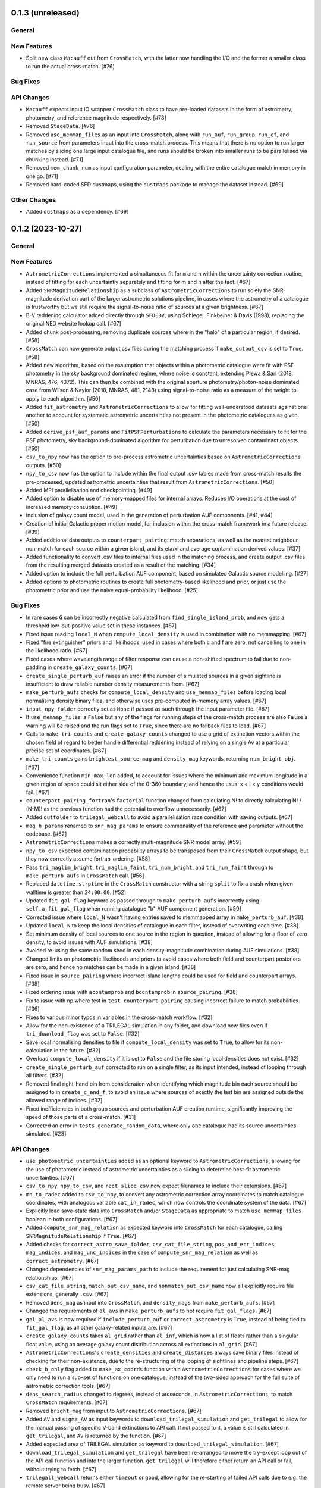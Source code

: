 0.1.3 (unreleased)
------------------

General
^^^^^^^

New Features
^^^^^^^^^^^^

- Split new class ``Macauff`` out from ``CrossMatch``, with the latter now handling
  the I/O and the former a smaller class to run the actual cross-match. [#76]

Bug Fixes
^^^^^^^^^

API Changes
^^^^^^^^^^^

- ``Macauff`` expects input IO wrapper ``CrossMatch`` class to have pre-loaded
  datasets in the form of astrometry, photometry, and reference magnitude
  respectively. [#78]

- Removed ``StageData``. [#76]

- Removed ``use_memmap_files`` as an input into ``CrossMatch``, along with
  ``run_auf``, ``run_group``, ``run_cf``, and ``run_source`` from parameters
  input into the cross-match process. This means that there is no option to
  run larger matches by slicing one large input catalogue file, and runs should
  be broken into smaller runs to be parallelised via chunking instead. [#71]

- Removed ``mem_chunk_num`` as input configuration parameter, dealing with the
  entire catalogue match in memory in one go. [#71]

- Removed hard-coded SFD dustmaps, using the ``dustmaps`` package to manage the
  dataset instead. [#69]

Other Changes
^^^^^^^^^^^^^

- Added ``dustmaps`` as a dependency. [#69]


0.1.2 (2023-10-27)
------------------

General
^^^^^^^

New Features
^^^^^^^^^^^^

- ``AstrometricCorrections`` implemented a simultaneous fit for ``m`` and ``n``
  within the uncertainty correction routine, instead of fitting for each
  uncertaintiy separately and fitting for m and n after the fact. [#67]

- Added ``SNRMagnitudeRelationship`` as a subclass of ``AstrometricCorrections``
  to run solely the SNR-magnitude derivation part of the larger astrometric
  solutions pipeline, in cases where the astrometry of a catalogue is trustworthy
  but we still require the signal-to-noise ratio of sources at a given
  brightness. [#67]

- B-V reddening calculator added directly through ``SFDEBV``, using Schlegel,
  Finkbeiner & Davis (1998), replacing the original NED website lookup call. [#67]

- Added chunk post-processing, removing duplicate sources where in the "halo" of
  a particular region, if desired. [#58]

- ``CrossMatch`` can now generate output csv files during the matching process if
  ``make_output_csv`` is set to ``True``. [#58]

- Added new algorithm, based on the assumption that objects within a photometric
  catalogue were fit with PSF photometry in the sky background dominated regime,
  where noise is constant, extending Plewa & Sari (2018, MNRAS, 476, 4372). This
  can then be combined with the original aperture photometry/photon-noise
  dominated case from Wilson & Naylor (2018, MNRAS, 481, 2148) using
  signal-to-noise ratio as a measure of the weight to apply to each
  algorithm. [#50]

- Added ``fit_astrometry`` and ``AstrometricCorrections`` to allow for fitting
  well-understood datasets against one another to account for systematic
  astrometric uncertainties not present in the photometric catalogues as
  given. [#50]

- Added ``derive_psf_auf_params`` and ``FitPSFPerturbations`` to calculate the
  parameters necessary to fit for the PSF photometry, sky background-dominated
  algorithm for perturbation due to unresolved contaminant objects. [#50]

- ``csv_to_npy`` now has the option to pre-process astrometric uncertainties
  based on ``AstrometricCorrections`` outputs. [#50]

- ``npy_to_csv`` now has the option to include within the final output .csv
  tables made from cross-match results the pre-processed, updated astrometric
  uncertainties that result from ``AstrometricCorrections``. [#50]

- Added MPI parallelisation and checkpointing. [#49]

- Added option to disable use of memory-mapped files for internal arrays.
  Reduces I/O operations at the cost of increased memory consuption. [#49]

- Inclusion of galaxy count model, used in the generation of perturbation
  AUF components. [#41, #44]

- Creation of initial Galactic proper motion model, for inclusion within the
  cross-match framework in a future release. [#39]

- Added additional data outputs to ``counterpart_pairing``: match separations, as
  well as the nearest neighbour non-match for each source within a given island,
  and its eta/xi and average contamination derived values. [#37]

- Added functionality to convert .csv files to internal files used in the
  matching process, and create output .csv files from the resulting merged
  datasets created as a result of the matching. [#34]

- Added option to include the full perturbation AUF component, based on
  simulated Galactic source modelling. [#27]

- Added options to photometric routines to create full photometry-based
  likelihood and prior, or just use the photometric prior and use the naive
  equal-probability likelihood. [#25]

Bug Fixes
^^^^^^^^^

- In rare cases ``G`` can be incorrectly negative calculated from
  ``find_single_island_prob``, and now gets a threshold low-but-positive value
  set in these instances. [#67]

- Fixed issue reading ``local_N`` when ``compute_local_density`` is used in
  combination with no memmapping. [#67]

- Fixed "fire extinguisher" priors and likelihoods, used in cases where both c
  and f are zero, not cancelling to one in the likelihood ratio. [#67]

- Fixed cases where wavelength range of filter response can cause a non-shifted
  spectrum to fail due to non-padding in ``create_galaxy_counts``. [#67]

- ``create_single_perturb_auf`` raises an error if the number of simulated
  sources in a given sightline is insufficient to draw reliable number density
  measurements from. [#67]

- ``make_perturb_aufs`` checks for ``compute_local_density`` and
  ``use_memmap_files`` before loading local normalising density binary
  files, and otherwise uses pre-computed in-memory array values. [#67]

- ``input_npy_folder`` correctly set as ``None`` if passed as such through
  the input parameter file. [#67]

- If ``use_memmap_files`` is ``False`` but any of the flags for running steps
  of the cross-match process are also ``False`` a warning will be raised and
  the run flags set to ``True``, since there are no fallback files to load. [#67]

- Calls to ``make_tri_counts`` and ``create_galaxy_counts`` changed to use a
  grid of extinction vectors within the chosen field of regard to better
  handle differential reddening instead of relying on a single Av at a
  particular precise set of coordinates. [#67]

- ``make_tri_counts`` gains ``brightest_source_mag`` and ``density_mag``
  keywords, returning ``num_bright_obj``. [#67]

- Convenience function ``min_max_lon`` added, to account for issues where
  the minimum and maximum longitude in a given region of space could sit either
  side of the 0-360 boundary, and hence the usual x < l < y conditions would
  fail. [#67]

- ``counterpart_pairing_fortran``'s ``factorial`` function changed from
  calculating N! to directly calculating N! / (N-M)! as the previous function
  had the potential to overflow unnecessarily. [#67]

- Added ``outfolder`` to ``trilegal_webcall`` to avoid a parallelisation race
  condition with saving outputs. [#67]

- ``mag_h_params`` renamed to ``snr_mag_params`` to ensure commonality of the
  reference and parameter without the codebase. [#62]

- ``AstrometricCorrections`` makes a correctly multi-magnitude SNR model
  array. [#59]

- ``npy_to_csv`` expected contamination probability arrays to be transposed from
  their ``CrossMatch`` output shape, but they now correctly assume
  fortran-ordering. [#58]

- Pass ``tri_maglim_bright``, ``tri_maglim_faint``, ``tri_num_bright``, and
  ``tri_num_faint`` through to ``make_perturb_aufs`` in ``CrossMatch`` call. [#56]

- Replaced ``datetime.strptime`` in the ``CrossMatch`` constructor with a
  string ``split`` to fix a crash when given walltime is greater than
  ``24:00:00``. [#52]

- Updated ``fit_gal_flag`` keyword as passed through to ``make_perturb_aufs``
  incorrectly using ``self.a_fit_gal_flag`` when running catalogue "b" AUF
  component generation. [#50]

- Corrected issue where ``local_N`` wasn't having entries saved to memmapped
  array in ``make_perturb_auf``. [#38]

- Updated ``local_N`` to keep the local densities of catalogue in each filter,
  instead of overwriting each time. [#38]

- Set minimum density of local sources to one source in the region in question,
  instead of allowing for a floor of zero density, to avoid issues with AUF
  simulations. [#38]

- Avoided re-using the same random seed in each density-magnitude combination
  during AUF simulations. [#38]

- Changed limits on photometric likelihoods and priors to avoid cases where
  both field and counterpart posteriors are zero, and hence no matches can be
  made in a given island. [#38]

- Fixed issue in ``source_pairing`` where incorrect island lengths could be used
  for field and counterpart arrays. [#38]

- Fixed ordering issue with ``acontamprob`` and ``bcontamprob`` in
  ``source_pairing``. [#38]

- Fix to issue with np.where test in ``test_counterpart_pairing`` causing incorrect
  failure to match probabilities. [#36]

- Fixes to various minor typos in variables in the cross-match workflow. [#32]

- Allow for the non-existence of a TRILEGAL simulation in any folder, and download
  new files even if ``tri_download_flag`` was set to ``False``. [#32]

- Save local normalising densities to file if ``compute_local_density`` was set
  to ``True``, to allow for its non-calculation in the future. [#32]

- Overload ``compute_local_density`` if it is set to ``False`` and the file
  storing local densities does not exist. [#32]

- ``create_single_perturb_auf`` corrected to run on a single filter, as its input
  intended, instead of looping through all filters. [#32]

- Removed final right-hand bin from consideration when identifying which magnitude
  bin each source should be assigned to in ``create_c_and_f``, to avoid an issue
  where sources of exactly the last bin are assigned outside the allowed range
  of indices. [#32]

- Fixed inefficiencies in both group sources and perturbation AUF creation runtime,
  significantly improving the speed of those parts of a cross-match. [#31]

- Corrected an error in ``tests.generate_random_data``, where only one catalogue
  had its source uncertainties simulated. [#23]

API Changes
^^^^^^^^^^^

- ``use_photometric_uncertainties`` added as an optional keyword to
  ``AstrometricCorrections``, allowing for the use of photometric instead of
  astrometric uncertainties as a slicing to determine best-fit astrometric
  uncertainties. [#67]

- ``csv_to_npy``, ``npy_to_csv``, and ``rect_slice_csv`` now expect filenames to
  include their extensions. [#67]

- ``mn_to_radec`` added to ``csv_to_npy``, to convert any astrometric correction
  array coordinates to match catalogue coordinates, with analogous variable
  ``cat_in_radec``, which now controls the coordinate system of the data. [#67]

- Explicitly load save-state data into ``CrossMatch`` and/or ``StageData`` as
  appropriate to match ``use_memmap_files`` boolean in both configurations. [#67]

- Added ``compute_snr_mag_relation`` as expected keyword into ``CrossMatch``
  for each catalogue, calling ``SNRMagnitudeRelationship`` if ``True``. [#67]

- Added checks for ``correct_astro_save_folder``, ``csv_cat_file_string``,
  ``pos_and_err_indices``, ``mag_indices``, and ``mag_unc_indices`` in the case
  of ``compute_snr_mag_relation`` as well as ``correct_astrometry``. [#67]

- Changed dependencies of ``snr_mag_params_path`` to include the requirement
  for just calculating SNR-mag relationships. [#67]

- ``csv_cat_file_string``, ``match_out_csv_name``, and ``nonmatch_out_csv_name``
  now all explicitly require file extensions, generally ``.csv``. [#67]

- Removed ``dens_mag`` as input into ``CrossMatch``, and ``density_mags`` from
  ``make_perturb_aufs``. [#67]

- Changed the requirements of ``al_avs`` in ``make_perturb_aufs`` to not require
  ``fit_gal_flags``. [#67]

- ``gal_al_avs`` is now required if ``include_perturb_auf`` or
  ``correct_astrometry`` is ``True``, instead of being tied to
  ``fit_gal_flag``, as all other galaxy-related inputs are. [#67]

- ``create_galaxy_counts`` takes ``al_grid`` rather than ``al_inf``, which is
  now a list of floats rather than a singular float value, using an average
  galaxy count distribution across all extinctions in ``al_grid``. [#67]

- ``AstrometricCorrections``'s ``create_densities`` and ``create_distances``
  always save binary files instead of checking for their non-existence, due to
  the re-structuring of the looping of sightlines and pipeline steps. [#67]

- ``check_b_only`` flag added to ``make_ax_coords`` function within
  ``AstrometricCorrections`` for cases where we only need to run a sub-set
  of functions on one catalogue, instead of the two-sided approach for the full
  suite of astrometric correction tools. [#67]

- ``dens_search_radius`` changed to degrees, instead of arcseconds, in
  ``AstrometricCorrections``, to match ``CrossMatch`` requirements. [#67]

- Removed ``bright_mag`` from input to ``AstrometricCorrections``. [#67]

- Added ``AV`` and ``sigma_AV`` as input keywords to
  ``download_trilegal_simulation`` and ``get_trilegal`` to allow for the manual
  passing of specific V-band extinctions to API call. If not passed to it, a
  value is still calculated in ``get_trilegal``, and ``AV`` is returned by the
  function. [#67]

- Added expected area of TRILEGAL simulation as keyword to
  ``download_trilegal_simulation``. [#67]

- ``download_trilegal_simulation`` and ``get_trilegal`` have been re-arranged to
  move the try-except loop out of the API call function and into the larger
  function. ``get_trilegal`` will therefore either return an API call or fail,
  without trying to fetch. [#67]

- ``trilegall_webcall`` returns either ``timeout`` or ``good``, allowing for the
  re-starting of failed API calls due to e.g. the remote server being busy. [#67]

- In ``AstrometricCorrections``, ``triname`` now requires either one or two
  ``{}`` Python string formats, depending on ``coord_or_chunk``. [#62]

- All ``recreate`` flags all removed from ``AstrometricCorrections``, which now
  loops on a per-sightline basis instead of using per-step loops. [#62]

- Added ``n_pool`` as input to ``CrossMatch`` to control the number of threads used
  in ``multiprocessing`` calls. [#62]

- Added parameters ``correct_astrometry``, ``best_mag_index``, ``nn_radius``,
  ``correct_astro_save_folder``, ``csv_cat_file_string``,
  ``ref_csv_cat_file_string``, ``correct_mag_array``, ``correct_mag_slice``,
  ``correct_sig_slice``, ``pos_and_err_indices``, ``mag_indices``,
  ``mag_unc_indices``, ``chunk_overlap_col``, and ``best_mag_index_col`` as
  catalogue-level inputs to ``CrossMatch`` to allow for astrometric corrections
  through ``AstrometricCorrections`` directly before a cross-match. [#62]

- Requirements for ``num_trials``, ``d_mag``, ``run_fw_auf``, ``run_psf_auf``,
  ``psf_fwhms``, ``dens_mags``, ``snr_mag_params_path``, ``download_tri``,
  ``tri_set_name``, ``tri_filt_names``, ``tri_filt_num``, ``tri_maglim_faint``,
  ``tri_num_faint``, ``dens_dist``, ``dd_params_path``, ``l_cut_path``,
  ``gal_wavs``, ``gal_zmax``, ``gal_nzs``, ``gal_aboffsets``,
  ``gal_filternames``, and ``gal_al_avs`` inputs to ``CrossMatch`` changed to
  either require ``include_perturb_auf`` (and lower-level input criteria) or
  ``correct_astrometry``. [#62]

- Removed expectation of parameters ``tri_num_bright`` and ``tri_maglim_bright`` from
  ``CrossMatch`` input parameter files. Currently only expect the "faint" versions
  due to limits with requesting significant numbers of bright TRILEGAL objects. [#61]

- Added ``tri_num_faint`` to ``AstrometricCorrections`` to control the resolution of
  TRILEGAL simulations used in fitting for astrometry systematics, and removed
  ``maglim_b`` from expected keywords, limiting the number of TRILEGAL simulations
  to just one across the entire dynamic range, as with ``CrossMatch``. [#61]

- Added new keyword ``pregenerate_cutouts`` to ``AstometricCorrections``, indicating
  whether sightlines can be assumed to be pre-made or if they should be able to be
  made on-the-fly as part of the correction-fitting process. [#59]

- ``AstrometricCorrection`` had ``cutout_area`` and ``cutout_height``, as well as
  ``a_cat_func`` and ``b_cat_func``, made optional keywords. [#59]

- ``AstrometricCorrections`` now takes keyword input ``coord_system`` to determine
  whether coordinates fed into the class are in equatorial or galactic coordinates,
  handling conversions and consistency where necessary. Additionally, keywords were
  given more general names reflecting this change and now the class requires
  ``ax1_mids``, ``ax2_mids``, and ``ax_dimension`` instead of ``lmids``, ``bmids``,
  or ``lb_dimension``. [#59]

- ``CrossMatch`` now expects ``snr_mag_params_path`` rather than
  ``mag_h_params_path``, and ``CrossMatch`` loads and ``AstrometricCorrections``
  saves ``snr_mag_params.npy`` as the file containing the magnitude-SNR
  correlation parameterisation. [#59]

- Added new input keywords to ``AstrometricCorrections`` for the indexes of position
  and magnitudes and their uncertainties, along with the most complete magnitude to
  use in construction of any updates to astrometry of a given catalogue. [#59]

- ``AstrometricCorrections`` accepts three new keywords: ``npy_or_csv``,
  ``coords_or_chunk``, and ``chunks`` which allow for the specification of file
  type and structure of small sightlines used to check astrometry of a
  catalogue. [#59]

- ``npy_to_csv`` always requires two nested lists when using ``extra_col_*_lists``,
  rather than allowing a singular ``None``. The default is now ``[None, None]`` for
  the passing of no extra columns to be propagated to the output csv file. [#58]

- ``tri_maglim_bright``, ``tri_maglim_faint``, ``tri_num_bright``, and
  ``tri_num_faint`` are only required if ``tri_download_flag`` is ``True``. [#56]

- ``tri_filt_num``, ``tri_set_name``, and ``auf_region_frame`` updated to be
  necessary inputs into ``make_perturb_aufs`` even if ``tri_download_flag``
  is not set. [#56]

- Added ``run_fw_auf``, ``run_psf_auf``, ``mag_h_params_path``,
  ``tri_maglim_bright``, ``tri_maglim_faint``, ``tri_num_bright``, and
  ``tri_num_faint`` as required input parameters to ``CrossMatch`` if
  ``include_perturb_auf`` is ``True``. [#50]

- Added ``tri_maglim_bright``, ``tri_maglim_faint``, ``tri_num_bright``,
  ``tri_num_faint``, ``run_fw``, ``run_psf``, ``dd_params``, ``l_cut``, and
  ``mag_h_params`` as optional inputs to ``make_perturb_aufs``. [#50]

- Added ``dd_params_path`` and ``l_cut_path`` as required input parameters if
  ``include_perturb_auf`` and ``run_psf_auf`` are both ``True``. [#50]

- Removed ``dm_max`` as an input to ``CrossMatch``, now being calculated based
  on secondary perturber flux vs primary noise and chance of zero perturbers
  in ``_calculate_magnitude_offsets``. Also removed as input to
  ``make_perturb_aufs``. [#50]

- ``csv_to_npy`` has ``process_uncerts``, ``astro_sig_fits_filepath``, and
  ``cat_in_radec`` as optional input parameters. [#50]

- ``npy_to_csv`` added ``input_npy_folders`` as an input parameter. [#50]

- Removed ``joint_file_path``, ``cat_a_file_path`` and ``cat_b_file_path``
  from ``CrossMatch`` constructor and added ``chunks_folder_path``,
  ``use_memmap_files``, ``resume_file_path``, ``walltime``, ``end_within``,
  and ``polling_rate``. [#49]

- Added ``use_memmap_files`` as input parameter to relevant functions. [#49]

- Added ``StageData`` class to ``misc_functions``. [#49]

- Added ``npool`` as input parameter to ``make_island_groupings``. [#38]

- Removed ``npool`` as input parameter to ``source_pairing``. [#38]

- Added extra columns derived in ``counterpart_pairing`` to output datafiles in
  ``npy_to_csv``. [#37]

- ``npy_to_csv`` now has ``extra_col_name_lists``, allowing for the inclusion of
  extra columns from the original catalogue .csv file to be passed through to the
  output merged datafiles. [#37]

- Moved several functions (``_load_single_sky_slice``, ``_load_rectangular_slice``,
  ``_lon_cut``, ``_lat_cut``) out of individual Python scripts into
  ``misc_functions`` to generalise their use in the codebase. [#27]

- Removed ``norm_scale_laws`` as an input to catalogue configuration files. [#27]

- Added ``dens_mags``, ``num_trials``, ``dm_max``, ``d_mag``, and
  ``compute_local_density`` as inputs to the joint and catalogue-specific
  configuration files [#27]

- Added ``int_fracs`` as an input to the joint configuration file for a
  cross-match. [#25]

Other Changes
^^^^^^^^^^^^^

- Updated documentation to reflect previous improvements to codebase, and add further
  introductory and explanatory material. [#54]

- Changed ``_make_chunk_queue`` to return a queue ordered by file size in bytes
  and improve load balancing in MPI parallelised jobs. [#52]

- Added ``matplotlib`` as a dependency, and explictly defined ``pytest-cov`` as a
  test dependency. [#50]

- Added ``mpi4py`` as a dependency [#49]

- Added ``skypy`` and ``speclite`` as dependencies. [#41]

- Improved github actions matrix testing coverage. [#40]

- Added ``pandas`` as a dependency. [#34]

- Updates to documentation to reflect the relaxing of photometric likelihood and
  perturbation AUF component options. Other minor changes to documentation
  layout. [#30]

- GitHub Actions will only run remote data dependent tests (those marked with
  ``pytest.mark.remote_data``) on a pull request merge. [#27]

- Added ``astropy`` as a dependency. [#27]



0.1.1 (2021-01-06)
------------------

General
^^^^^^^

- Preliminary creation of user documentation. [#22]

- Established changelog [#8]

New Features
^^^^^^^^^^^^

- Created ``generate_random_data``, to create simulated catalogues for testing
  full end-to-end matches. [#20]

- Implemented computation of match probabilities for islands of sources,
  and secondary parameters such as flux contamination likelihood. [#19]

- Added naive Bayes priors based on the relative local densities of the two
  catalogues. [#18]

- Functionality added to create "island" groupings of sources across the two
  catalogues. [#16]

- Creation of the perturbation aspect of the AUF, in the limit that it is
  unused (i.e., the AUF is assumed to be Gaussian). [#12]

Bug Fixes
^^^^^^^^^

- Correct typing of ``point_ind`` in ``misc_function_fortran``'s
  ``find_nearest_point``. [#18]

- Fix mistake in ``haversine`` formula in ``perturbation_auf_fortran``. [#15]

API Changes
^^^^^^^^^^^

- Moved ``delta_mag_cut`` from ``make_perturb_aufs`` to an input variable, defined
  in ``create_perturb_auf``. [#19]

- Moved ``find_nearest_auf_point`` from being specific to ``perturbation_auf``,
  now located in ``misc_functions_fortran`` as ``find_nearest_point``. [#18]

- Update ``run_star`` to ``run_source``, avoiding any specific match
  implication. [#16]

- Require ``psf_fwhms`` regardless of whether ``include_perturb_auf`` is yes or
  not. [#9, #10]

- Preliminary API established, with parameters ingested from several
  input files. [#7]

Other Changes
^^^^^^^^^^^^^

- Added ``sphinx-fortran`` as a dependency. [#22]

- Added ``pytest-astropy`` as a dependency. [#17]

- Added ``scipy`` as a dependency. [#16]
